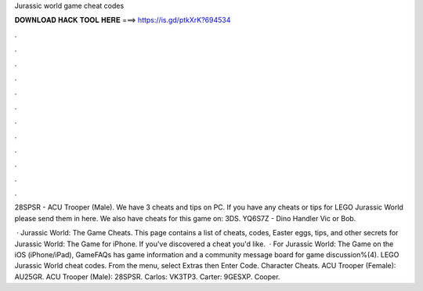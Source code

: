 Jurassic world game cheat codes



𝐃𝐎𝐖𝐍𝐋𝐎𝐀𝐃 𝐇𝐀𝐂𝐊 𝐓𝐎𝐎𝐋 𝐇𝐄𝐑𝐄 ===> https://is.gd/ptkXrK?694534



.



.



.



.



.



.



.



.



.



.



.



.

28SPSR - ACU Trooper (Male). We have 3 cheats and tips on PC. If you have any cheats or tips for LEGO Jurassic World please send them in here. We also have cheats for this game on: 3DS. YQ6S7Z - Dino Handler Vic or Bob.

 · Jurassic World: The Game Cheats. This page contains a list of cheats, codes, Easter eggs, tips, and other secrets for Jurassic World: The Game for iPhone. If you've discovered a cheat you'd like.  · For Jurassic World: The Game on the iOS (iPhone/iPad), GameFAQs has game information and a community message board for game discussion%(4). LEGO Jurassic World cheat codes. From the menu, select Extras then Enter Code. Character Cheats. ACU Trooper (Female): AU25GR. ACU Trooper (Male): 28SPSR. Carlos: VK3TP3. Carter: 9GESXP. Cooper.
